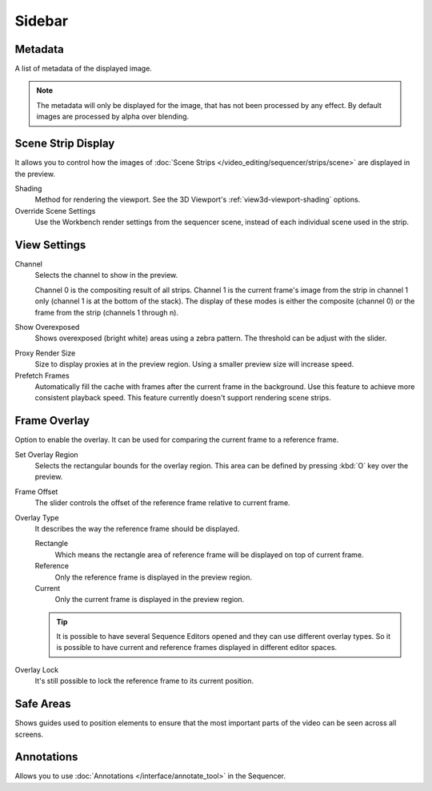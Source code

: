 
*******
Sidebar
*******

Metadata
========

A list of metadata of the displayed image.

.. note::

   The metadata will only be displayed for the image, that has not been processed by any effect.
   By default images are processed by alpha over blending.


Scene Strip Display
===================

It allows you to control how the images of :doc:`Scene Strips </video_editing/sequencer/strips/scene>`
are displayed in the preview.

Shading
   Method for rendering the viewport.
   See the 3D Viewport's :ref:`view3d-viewport-shading` options.
Override Scene Settings
   Use the Workbench render settings from the sequencer scene, instead of each individual scene used in the strip.


View Settings
=============

Channel
   Selects the channel to show in the preview.

   Channel 0 is the compositing result of all strips.
   Channel 1 is the current frame's image from the strip in channel 1 only
   (channel 1 is at the bottom of the stack). The display of these modes is either the composite
   (channel 0) or the frame from the strip (channels 1 through n).

Show Overexposed
   Shows overexposed (bright white) areas using a zebra pattern.
   The threshold can be adjust with the slider.

.. _proxy-render-size:

Proxy Render Size
   Size to display proxies at in the preview region.
   Using a smaller preview size will increase speed.

Prefetch Frames
   Automatically fill the cache with frames after the current frame in the background.
   Use this feature to achieve more consistent playback speed.
   This feature currently doesn't support rendering scene strips.


.. _bpy.types.SequenceEditor.show_overlay:
.. _bpy.ops.sequencer.view_ghost_border:
.. _bpy.types.SequenceEditor.overlay:
.. _bpy.types.SequenceEditor.use_overlay_lock:

Frame Overlay
=============

Option to enable the overlay. It can be used for comparing the current frame to a reference frame.

Set Overlay Region
   Selects the rectangular bounds for the overlay region.
   This area can be defined by pressing :kbd:`O` key over the preview.
Frame Offset
   The slider controls the offset of the reference frame relative to current frame.
Overlay Type
   It describes the way the reference frame should be displayed.

   Rectangle
      Which means the rectangle area of reference frame will be displayed on top of current frame.
   Reference
      Only the reference frame is displayed in the preview region.
   Current
      Only the current frame is displayed in the preview region.

   .. tip::

      It is possible to have several Sequence Editors opened and they can use different overlay types.
      So it is possible to have current and reference frames displayed in different editor spaces.

Overlay Lock
   It's still possible to lock the reference frame to its current position.


Safe Areas
==========

Shows guides used to position elements to ensure that
the most important parts of the video can be seen across all screens.

.. seealso::

   See :ref:`Safe Areas <camera-safe-areas>` in the camera docs.


Annotations
===========

Allows you to use :doc:`Annotations </interface/annotate_tool>` in the Sequencer.
